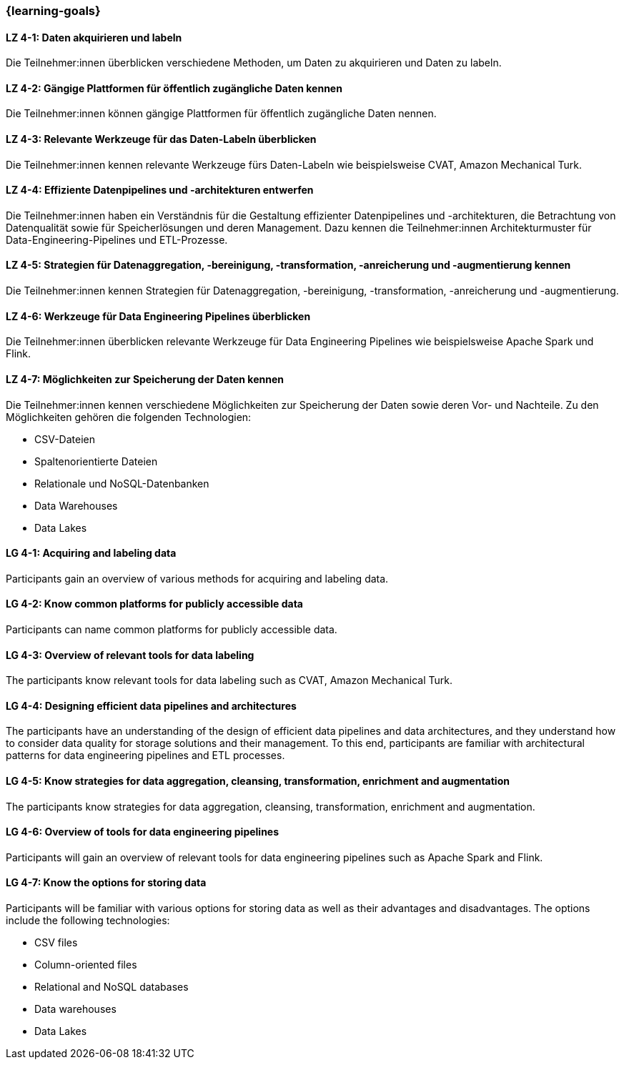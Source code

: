 === {learning-goals}

// tag::DE[]

[[LZ-4-1]]
==== LZ 4-1: Daten akquirieren und labeln

Die Teilnehmer:innen überblicken verschiedene Methoden, um Daten zu akquirieren und Daten zu labeln.

[[LZ-4-2]]
==== LZ 4-2: Gängige Plattformen für öffentlich zugängliche Daten kennen

Die Teilnehmer:innen können gängige Plattformen für öffentlich zugängliche Daten nennen.

[[LZ-4-3]]
==== LZ 4-3: Relevante Werkzeuge für das Daten-Labeln überblicken

Die Teilnehmer:innen kennen relevante Werkzeuge fürs Daten-Labeln wie beispielsweise CVAT, Amazon Mechanical Turk.

[[LZ-4-4]]
==== LZ 4-4: Effiziente Datenpipelines und -architekturen entwerfen

Die Teilnehmer:innen haben ein Verständnis für die Gestaltung effizienter Datenpipelines und -architekturen, die Betrachtung von Datenqualität
sowie für Speicherlösungen und deren Management. Dazu kennen die Teilnehmer:innen Architekturmuster für Data-Engineering-Pipelines und ETL-Prozesse.


[[LZ-4-5]]
==== LZ 4-5: Strategien für Datenaggregation, -bereinigung, -transformation, -anreicherung und -augmentierung kennen

Die Teilnehmer:innen kennen Strategien für Datenaggregation, -bereinigung, -transformation, -anreicherung und -augmentierung.

[[LZ-4-6]]
==== LZ 4-6: Werkzeuge für Data Engineering Pipelines überblicken

Die Teilnehmer:innen überblicken relevante Werkzeuge für Data Engineering Pipelines wie beispielsweise Apache Spark und Flink.

[[LZ-4-7]]
==== LZ 4-7: Möglichkeiten zur Speicherung der Daten kennen

Die Teilnehmer:innen kennen verschiedene Möglichkeiten zur Speicherung der Daten sowie deren Vor- und Nachteile. Zu den Möglichkeiten gehören die folgenden Technologien:

* CSV-Dateien
* Spaltenorientierte Dateien
* Relationale und NoSQL-Datenbanken
* Data Warehouses
* Data Lakes

// end::DE[]

// tag::EN[]
[[LG-4-1]]
==== LG 4-1: Acquiring and labeling data

Participants gain an overview of various methods for acquiring and labeling data.

[[LG-4-2]]
==== LG 4-2: Know common platforms for publicly accessible data
Participants can name common platforms for publicly accessible data.

[[LG-4-3]]
==== LG 4-3: Overview of relevant tools for data labeling

The participants know relevant tools for data labeling such as CVAT, Amazon Mechanical Turk.


[[LG-4-4]]
==== LG 4-4: Designing efficient data pipelines and architectures

The participants have an understanding of the design of efficient data pipelines and data architectures, and they understand how to consider data quality for storage solutions and their management. 
To this end, participants are familiar with architectural patterns for data engineering pipelines and ETL processes.


[[LG-4-5]]
==== LG 4-5: Know strategies for data aggregation, cleansing, transformation, enrichment and augmentation

The participants know strategies for data aggregation, cleansing, transformation, enrichment and augmentation.


[[LG-4-6]]
==== LG 4-6: Overview of tools for data engineering pipelines

Participants will gain an overview of relevant tools for data engineering pipelines such as Apache Spark and Flink.


[[LG-4-7]]
==== LG 4-7: Know the options for storing data

Participants will be familiar with various options for storing data as well as their advantages and disadvantages. The options include the following technologies:

-	CSV files
-	Column-oriented files
-	Relational and NoSQL databases
-	Data warehouses
-	Data Lakes


// end::EN[]
